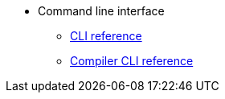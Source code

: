 * Command line interface
** xref:commands.adoc[CLI reference]
** xref:starknet-compiler-options.adoc[Compiler CLI reference]